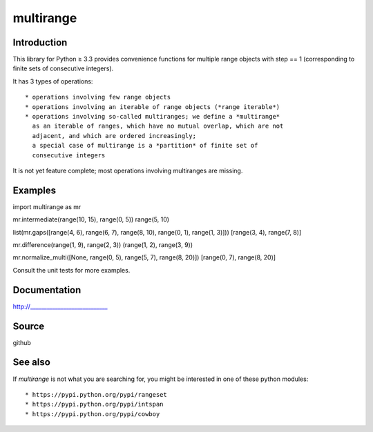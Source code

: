multirange
==========

Introduction
------------

This library for Python ≥ 3.3 provides convenience functions for multiple
range objects with step == 1 (corresponding to finite sets of consecutive
integers).

It has 3 types of operations::
    
    * operations involving few range objects
    * operations involving an iterable of range objects (*range iterable*)
    * operations involving so-called multiranges; we define a *multirange*
      as an iterable of ranges, which have no mutual overlap, which are not
      adjacent, and which are ordered increasingly;
      a special case of multirange is a *partition* of finite set of
      consecutive integers

It is not yet feature complete; most operations involving multiranges are
missing.

Examples
--------

import multirange as mr

mr.intermediate(range(10, 15), range(0, 5))
range(5, 10)

list(mr.gaps([range(4, 6), range(6, 7), range(8, 10), range(0, 1), range(1, 3)]))
[range(3, 4), range(7, 8)]

mr.difference(range(1, 9), range(2, 3))
(range(1, 2), range(3, 9))

mr.normalize_multi([None, range(0, 5), range(5, 7), range(8, 20)])
[range(0, 7), range(8, 20)]

Consult the unit tests for more examples.

Documentation
-------------

http://____________________________

Source
------

github

See also
--------

If *multirange* is not what you are searching for, you might
be interested in one of these python modules::

  * https://pypi.python.org/pypi/rangeset
  * https://pypi.python.org/pypi/intspan
  * https://pypi.python.org/pypi/cowboy

